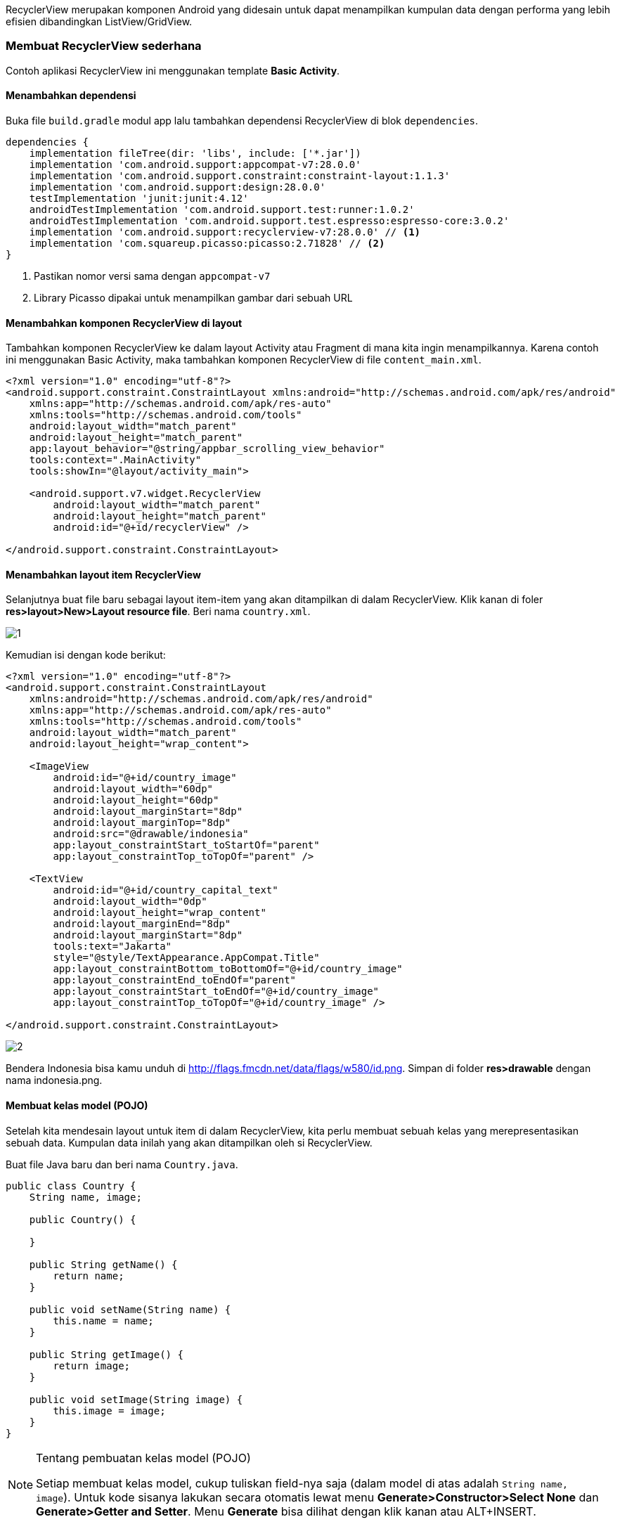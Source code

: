 RecyclerView merupakan komponen Android yang didesain untuk dapat menampilkan kumpulan data dengan performa yang lebih efisien dibandingkan ListView/GridView. 

=== Membuat RecyclerView sederhana

Contoh aplikasi RecyclerView ini menggunakan template *Basic Activity*. 

==== Menambahkan dependensi

Buka file `build.gradle` modul app lalu tambahkan dependensi RecyclerView di blok `dependencies`. 

[source,groovy]
----
dependencies {
    implementation fileTree(dir: 'libs', include: ['*.jar'])
    implementation 'com.android.support:appcompat-v7:28.0.0'
    implementation 'com.android.support.constraint:constraint-layout:1.1.3'
    implementation 'com.android.support:design:28.0.0'
    testImplementation 'junit:junit:4.12'
    androidTestImplementation 'com.android.support.test:runner:1.0.2'
    androidTestImplementation 'com.android.support.test.espresso:espresso-core:3.0.2'
    implementation 'com.android.support:recyclerview-v7:28.0.0' // <1>
    implementation 'com.squareup.picasso:picasso:2.71828' // <2>
}
----

<1> Pastikan nomor versi sama dengan `appcompat-v7`
<2> Library Picasso dipakai untuk menampilkan gambar dari sebuah URL

==== Menambahkan komponen RecyclerView di layout

Tambahkan komponen RecyclerView ke dalam layout Activity atau Fragment di mana kita ingin menampilkannya. Karena contoh ini menggunakan Basic Activity, maka tambahkan komponen RecyclerView di file `content_main.xml`. 

[source,xml]
----
<?xml version="1.0" encoding="utf-8"?>
<android.support.constraint.ConstraintLayout xmlns:android="http://schemas.android.com/apk/res/android"
    xmlns:app="http://schemas.android.com/apk/res-auto"
    xmlns:tools="http://schemas.android.com/tools"
    android:layout_width="match_parent"
    android:layout_height="match_parent"
    app:layout_behavior="@string/appbar_scrolling_view_behavior"
    tools:context=".MainActivity"
    tools:showIn="@layout/activity_main">

    <android.support.v7.widget.RecyclerView
        android:layout_width="match_parent"
        android:layout_height="match_parent"
        android:id="@+id/recyclerView" />

</android.support.constraint.ConstraintLayout>
----

==== Menambahkan layout item RecyclerView

Selanjutnya buat file baru sebagai layout item-item yang akan ditampilkan di dalam RecyclerView. Klik kanan di foler *res>layout>New>Layout resource file*. Beri nama `country.xml`.

image::chapters/images/recyclerview/1.png[]

Kemudian isi dengan kode berikut:

[source,xml]
----
<?xml version="1.0" encoding="utf-8"?>
<android.support.constraint.ConstraintLayout
    xmlns:android="http://schemas.android.com/apk/res/android"
    xmlns:app="http://schemas.android.com/apk/res-auto"
    xmlns:tools="http://schemas.android.com/tools"
    android:layout_width="match_parent"
    android:layout_height="wrap_content">

    <ImageView
        android:id="@+id/country_image"
        android:layout_width="60dp"
        android:layout_height="60dp"
        android:layout_marginStart="8dp"
        android:layout_marginTop="8dp"
        android:src="@drawable/indonesia"
        app:layout_constraintStart_toStartOf="parent"
        app:layout_constraintTop_toTopOf="parent" />

    <TextView
        android:id="@+id/country_capital_text"
        android:layout_width="0dp"
        android:layout_height="wrap_content"
        android:layout_marginEnd="8dp"
        android:layout_marginStart="8dp"
        tools:text="Jakarta"
        style="@style/TextAppearance.AppCompat.Title"
        app:layout_constraintBottom_toBottomOf="@+id/country_image"
        app:layout_constraintEnd_toEndOf="parent"
        app:layout_constraintStart_toEndOf="@+id/country_image"
        app:layout_constraintTop_toTopOf="@+id/country_image" />

</android.support.constraint.ConstraintLayout>
----

image::chapters/images/recyclerview/2.png[]

Bendera Indonesia bisa kamu unduh di http://flags.fmcdn.net/data/flags/w580/id.png. Simpan di folder *res>drawable* dengan nama indonesia.png.

==== Membuat kelas model (POJO)

Setelah kita mendesain layout untuk item di dalam RecyclerView, kita perlu membuat sebuah kelas yang merepresentasikan sebuah data. Kumpulan data inilah yang akan ditampilkan oleh si RecyclerView. 

Buat file Java baru dan beri nama `Country.java`.

[source,java]
----
public class Country {
    String name, image;

    public Country() {

    }
    
    public String getName() {
        return name;
    }

    public void setName(String name) {
        this.name = name;
    }

    public String getImage() {
        return image;
    }

    public void setImage(String image) {
        this.image = image;
    }
}
----

[NOTE]
.Tentang pembuatan kelas model (POJO)
=====================================================================
Setiap membuat kelas model, cukup tuliskan field-nya saja (dalam model di atas adalah `String name, image`). Untuk kode sisanya lakukan secara otomatis lewat menu *Generate>Constructor>Select None* dan *Generate>Getter and Setter*. Menu *Generate* bisa dilihat dengan klik kanan atau ALT+INSERT.
=====================================================================

==== Membuat Adapter RecyclerView

Selanjutnya, buat sebuah kelas Java baru dan beri nama `CountryListAdapter` yang meng-extends `RecyclerView.Adapter`. 

[source,java]
----

public class CountryListAdapter extends RecyclerView.Adapter<CountryListAdapter.CountryViewHolder> {
}

----

==== Membuat ViewHolder

Setelah itu, buat kelas CountryViewHolder di dalam kelas CountryListAdapter (`CountryListAdapter.CountryViewHolder` maksudnya kita memanggil kelas CountryViewHolder yang berada di dalam `CountryListAdapter`).

[source,java]
----
public class CountryListAdapter extends RecyclerView.Adapter<CountryListAdapter.CountryViewHolder> {

    class CountryViewHolder extends RecyclerView.ViewHolder {
        ImageView countryImageView; // <1>
        TextView capitalTextView; // <2>
        
        public CountryViewHolder(@NonNull View itemView) {
            super(itemView);
            
            countryImageView = itemView.findViewById(R.id.country_image); // <1>
            capitalTextView = itemView.findViewById(R.id.country_capital_text); // <2>
        }
    }

}

----

<1> Deklarasi objek ImageView yang ada di `country.xml`
<2> Deklarasi objek TextView yang ada di `country.xml`

[NOTE]
.Selesaikan dulu ViewHolder
=====================================================================
Untuk mempermudah proses pembuatan adapter RecyclerView, biasakan untuk
menyelesaikan ViewHolder sebelum melanjutkan ke tahap berikutnya. 
Menyelesaikan ViewHolder akan sangat membantu proses sesudahnya.
=====================================================================

==== Membuat list item

Sebuah adapter perlu memiliki list yang berisi kumpulan data yang ingin ditampilkan. Mari kita deklarasi objek list tersebut. 

[source,java]
----
public class CountryListAdapter extends RecyclerView.Adapter<CountryListAdapter.CountryViewHolder> {
    
    List<Country> countries = new ArrayList<>(); // <1>

    public void setCountries(List<Country> countries) { // <2>
        this.countries = countries;
    }
    
    // ... kode lain disembunyikan
}
----

<1> Deklarasi objek list item Country
<2> Method ini berfungsi untuk mengisi list `countries` dari luar kelas CountryListAdapter


==== Implementasi method wajib RecyclerView.Adapter

Sebuah kelas yang meng-extends  RecyclerView.Adapter wajib memiliki tiga method `getItemCount`, `onCreateViewHolder`, dan `onBindViewHolder`. Tiga method ini bisa ditulis secara otomatis menggunakan auto complete milik Android Studio. Klik di baris deklarasi kelas `CountryListAdapter` lalu tekan tombol ALT+ENTER di keyboard untuk menampilkan kotak dialog berikut. 

image::chapters/images/recyclerview/3.png[]

Pilih *Implement methods*. Akan muncul sebuah kotak dialog baru. Pilih ketiga method yang ada dan klik *OK*.

image::chapters/images/recyclerview/4.png[]

Sekarang kelas `CountryListAdapter` menjadi:

[source,java]
----

public class CountryListAdapter extends RecyclerView.Adapter<CountryListAdapter.CountryViewHolder> {

    List<Country> countries = new ArrayList<>();

    public void setCountries(List<Country> countries) {
        this.countries = countries;
    }

    @NonNull
    @Override
    public CountryViewHolder onCreateViewHolder(@NonNull ViewGroup viewGroup, int i) {
        return null;
    }

    @Override
    public void onBindViewHolder(@NonNull CountryViewHolder countryViewHolder, int i) {

    }

    @Override
    public int getItemCount() {
        return 0;
    }

    class CountryViewHolder extends RecyclerView.ViewHolder {
        ImageView countryImageView;
        TextView capitalTextView;

        public CountryViewHolder(@NonNull View itemView) {
            super(itemView);

            countryImageView = itemView.findViewById(R.id.country_image);
            capitalTextView = itemView.findViewById(R.id.country_capital_text);
        }
    }

}
----

===== Implementasi getItemCount

Method getItemCount akan mengembalikan jumlah data yang akan ditampilkan di RecyclerView. Untuk lebih amannya, kita akan mengambil jumlah data yang terdapat di dalam objek `countries` secara otomatis. Setial objek `List` memiliki method `size` yang bisa menghitung jumlah datanya secara otomatis. 

[source,java]
----
@Override
public int getItemCount() {
    return countries.size();
}
----

===== Implementasi onCreateViewHolder

Method onCreateViewHolder berfungsi untuk membuat objek view dengan membaca layout `country.xml` yang kemudian bisa dipakai dalam proses inisiasi (`findViewById`) yang ada di dalam CountryViewHolder. 

[source,java]
----
@NonNull
@Override
public CountryViewHolder onCreateViewHolder(@NonNull ViewGroup viewGroup, int i) {
    View view = LayoutInflater.from(viewGroup.getContext()).inflate(R.layout.country, viewGroup, false);
    return new CountryViewHolder(view);
}
----

===== Implementasi onBindViewHolder

Method onBindViewHolder akan dipanggil sebanyak jumlah data yang terdapat di dalam list `countries`. Method ini memiliki parameter bernama `i` (di beberapa versi Android Studio diberi nama `posisition` dan sesungguhnya boleh memiliki nama apapun, bahkan bisa diganti). Parameter `i` akan bernilai 0 hingga jumlah yang dikembalikan oleh method `getItemCount` yang dalam kasus ini merupakan jumlah list `countries`. Parameter tersebut bisa dimanfaatkan untuk mengambil isi list `countries` satu persatu bersadarkan nomor elemennya. 

Setiap objek yang diambil dari dalam list kemudian bisa dipakai untuk mengisi layout `country.xml` berdasarkan isi masing-masing data. 

[source,java]
----
@Override
public void onBindViewHolder(@NonNull CountryViewHolder countryViewHolder, int i) {
    Country country = countries.get(i); // <1>

    countryViewHolder.capitalTextView.setText(country.getName()); // <2>
    Picasso.get().load(country.getImage()).into(countryViewHolder.countryImageView); // <3>
}
----
<1> Ambil salah satu dari dari dalam list berdasarkan posisi
<2> Mengisi nama salah satu data ke item layout
<3> Menampilkan gambar dari URL menggunakan Picasso. 

Pengisian data negara akan kita lakukan di tahap selanjutnya. 

==== Inisialisasi RecyclerView, Adapter, dan data

Setelah selesai membuat adapter, sekarang mari lakukan inisialisasi data, Adapter, dan RecyclerView-nya. Deklarasikan tiga objek untuk RecyclerView, CountryListAdapter dan List<Country> seperti berikut ini. 

[source,java]
----
public class MainActivity extends AppCompatActivity {

    RecyclerView recyclerView;
    CountryListAdapter adapter;

    List<Country> countryList = new ArrayList<>();
    
    // ... kode lain di sembunyikan
}
----

Setelah melakukan deklarasi tiga objek di atas, buat sebuah method baru bernama `insertDummyData` untuk menambahkan data ke `countryList`. 

[source,java]
----
private void insertDummyData() {
    Country indonesia = new Country();
    indonesia.setName("Indonesia");
    indonesia.setImage("http://flags.fmcdn.net/data/flags/w580/id.png");
    countryList.add(indonesia);

    Country italy = new Country();
    italy.setName("Italy");
    italy.setImage("http://flags.fmcdn.net/data/flags/w580/it.png");
    countryList.add(italy);

    Country japan = new Country();
    japan.setName("Japan");
    japan.setImage("http://flags.fmcdn.net/data/flags/w580/jp.png");
    countryList.add(japan);
}
----

Berikutnya, lakukan inisialisasi RecyclerView dan Adapter. 

[source,java]
----
@Override
protected void onCreate(Bundle savedInstanceState) {
    super.onCreate(savedInstanceState);
    setContentView(R.layout.activity_main);
    Toolbar toolbar = (Toolbar) findViewById(R.id.toolbar);
    setSupportActionBar(toolbar);

    FloatingActionButton fab = (FloatingActionButton) findViewById(R.id.fab);
    fab.setOnClickListener(new View.OnClickListener() {
        @Override
        public void onClick(View view) {
            Snackbar.make(view, "Replace with your own action", Snackbar.LENGTH_LONG)
                    .setAction("Action", null).show();
        }
    });

    recyclerView = findViewById(R.id.recyclerView); // <1>
    adapter = new CountryListAdapter(); // <2>
    recyclerView.setAdapter(adapter); // <3>
    recyclerView.setLayoutManager(new LinearLayoutManager(this)); // <4>

    insertDummyData(); // <5>

    adapter.setCountries(countryList); // <6>
    adapter.notifyDataSetChanged(); // <7>
}
----

<1> Inisialisasi RecyclerView, R.id.recyclerView adalah id komponen RecyclerView di `content_main.xml`
<2> Inisialisasi objek adapter
<3> Memasangkan RecyclerView dengan sebuah Adapter. RecyclerView sesungguhnya adalah _dumb view_. Ia tidak tahu apa-apa atas data yang ia tampilkan, semua itu diatur oleh sebuah Adapter. 
<4> Mengatur bagaimana item-item di dalam RecyclerView, apakah berbentuk list, grid, atau staggered grid. LayoutManager akan di bahas di subbab mendatang.
<5> Mengisi objek `countryList`
<6> Menyalin isi `countryList` di MainActivity ke dalam `countries` di `CountryListAdapter`.
<7> Memberitahu adapter bahwa ada perubahan data sehingga ia harus merefresh datanya. 

Pada contoh di atas, kita memanggil `notifyDataSetChanged` dari luar Adapter. Kita juga bisa memanggil notifyDataSetChanged dari dalam Adapter. Perhatikan kode berikut:

[source,java]
----
// di dalam CountryListAdapter
public void setCountries(List<Country> countries) {
    this.countries = countries;
    notifyDataSetChanged();
}

// di dalam MainActivity tidak perlu memanggil adapter.notifyDataSetChanged 
// karena sudah dipanggil langsung saat mengirimkan data lewat
// setCountries
adapter.setCountries(countryList); 
----

Kamu bebas untuk menggunakan cara yang pertama atau cara yang kedua, hasilnya sama saja. Selalu pilih cara yang menurutmu paling mudah dan bisa menyelesaikan permasalahan. 

Jalankan aplikasi di emulator atau perangakt asli untuk melihat hasilnya. 

image::chapters/images/recyclerview/5.png[]

Jika gambar tidak muncul, tambahkan permission INTERNET di AndroidManifest.xml

[source,xml]
----
<?xml version="1.0" encoding="utf-8"?>
<manifest xmlns:android="http://schemas.android.com/apk/res/android"
    package="id.droidindonesia.recyclerview">
    
    // tambahkan baris berikut
    <uses-permission android:name="android.permission.INTERNET"/>

    <application
        android:allowBackup="true"
        android:icon="@mipmap/ic_launcher"
        android:label="@string/app_name"
        android:roundIcon="@mipmap/ic_launcher_round"
        android:supportsRtl="true"
        android:theme="@style/AppTheme">
        <activity
            android:name=".MainActivity"
            android:label="@string/app_name"
            android:theme="@style/AppTheme.NoActionBar">
            <intent-filter>
                <action android:name="android.intent.action.MAIN" />

                <category android:name="android.intent.category.LAUNCHER" />
            </intent-filter>
        </activity>
    </application>

</manifest>
----

==== OnClickListener dari dalam adapter

Seringkali ketika pengguna menyentuh salah satu item kita ingin melakukan suatu operasi. Misalnya membuat halaman baru untuk menampilkan detail, mengubah warna latar belakang, dsb. Cara paling mudah dan paling cepat untuk mengimplementasi ialah dengan membuat OnClickListener dari dalam adapter. 

[source,java]
----
@Override
public void onBindViewHolder(@NonNull CountryViewHolder countryViewHolder, int i) {
    Country country = countries.get(i);

    countryViewHolder.capitalTextView.setText(country.getName());
    Picasso.get().load(country.getImage()).into(countryViewHolder.countryImageView);

    // <1>
    countryViewHolder.itemView.setOnClickListener(new View.OnClickListener() {
        @Override
        public void onClick(View v) {
            // lakukan sesuatu di sini
        }
    });
    // <2>
    countryViewHolder.capitalTextView.setOnClickListener(new View.OnClickListener() {
        @Override
        public void onClick(View v) {
            // lakukan sesuatu di sini
        }
    });
    // <3>
    countryViewHolder.countryImageView.setOnClickListener(new View.OnClickListener() {
        @Override
        public void onClick(View v) {
            // lakukan sesuatu di sini
        }
    });
}
----

<1> Deteksi klik dibagian manapun di dalam layout country.xml
<2> Deteksi klik hanya di teks nama negara
<3> Deteksi klik hanya di bagian gambar

==== OnClickListener dari luar adapter

Ada kalanya kita ingin mendeteksi klik dari luar adapter. Jika ingin mendeteksi klik di luar adapter, maka pertama buat dulu sebuah interface sebagai berikut.  

[source,java]
----
interface OnClickListener {
    public void onItemClick(int position, Country country);
}
----

Interface ini boleh disimpan di file terpisah atau disimpan di dalam kelas adapter. Penulis lebih sering menyimpannya di dalam kelas adapter langsung kecuali ia akan dipakai di lebih dari satu adapter. Saat dipakai oleh dari satu adapter baru akan penulis keluarkan ke file terpisah. 

Berikutnya buat sebuah objek baru dari `OnClickListener` dan sebuah contructor untuk menginisialisasikannya. 

[source,java]
----
public class CountryListAdapter extends RecyclerView.Adapter<CountryListAdapter.CountryViewHolder> {

    List<Country> countries = new ArrayList<>();
    OnClickListener listener;

    public CountryListAdapter(OnClickListener listener) {
        this.listener = listener;
    }

    interface OnClickListener {
        void onItemClick(int position, Country country);
        void onCapitalTextClick(int position, Country country);
        void onImageClick(int position, Country country);
    }
    
    // ... kode lain disembunyikan
}
----

Berikutnya kita perbarui method `onBindViewHolder` menjadi:

[source,java]
----
@Override
public void onBindViewHolder(@NonNull CountryViewHolder countryViewHolder, final int i) {
    final Country country = countries.get(i);

    countryViewHolder.capitalTextView.setText(country.getName());
    Picasso.get().load(country.getImage()).into(countryViewHolder.countryImageView);

    countryViewHolder.itemView.setOnClickListener(new View.OnClickListener() {
        @Override
        public void onClick(View v) {
            listener.onItemClick(i, country);  // <1>
        }
    });

    countryViewHolder.capitalTextView.setOnClickListener(new View.OnClickListener() {
        @Override
        public void onClick(View v) {
            listener.onCapitalTextClick(i, country); // <2>
        }
    });

    countryViewHolder.countryImageView.setOnClickListener(new View.OnClickListener() {
        @Override
        public void onClick(View v) {
            listener.onImageClick(i, country); // <3>
        }
    });
}
----

Sekarang kembali ke Activity atau Fragment dimana kita memanggil CountryListAdapter. Kelas Activity atau Fragment tersebut harus meng-implement interface OnClickListener yang ada di CountryListAdapter sebagai berikut:

[source,java]
----
public class MainActivity extends AppCompatActivity implements CountryListAdapter.OnClickListener {
}
----

Karena kita menambahkan baris `implements CountryListAdapter.OnClickListener` maka di dalam kelas ini kita harus mengimplementasi method-method yang didefinisikan di dalam OnClickLister tadi. Implementasi method yang ada di dalam interface OnClickListener bisa dilakukan dengan ALT+ENTER lalu *Implement methods* atau menuliskannya langsung seperti berikut:

[source,java]
----
@Override
public boolean onCreateOptionsMenu(Menu menu) {
    // Inflate the menu; this adds items to the action bar if it is present.
    getMenuInflater().inflate(R.menu.menu_main, menu);
    return true;
}

@Override
public boolean onOptionsItemSelected(MenuItem item) {
    // Handle action bar item clicks here. The action bar will
    // automatically handle clicks on the Home/Up button, so long
    // as you specify a parent activity in AndroidManifest.xml.
    int id = item.getItemId();

    //noinspection SimplifiableIfStatement
    if (id == R.id.action_settings) {
        return true;
    }

    return super.onOptionsItemSelected(item);
}

// <1>
@Override
public void onItemClick(int position, Country country) {
    // lakukan sesuatu saat item di klik
}
// <2>
@Override
public void onCapitalTextClick(int position, Country country) {
    // lakukan sesuatu saat teks nama di klik
}
// <3>
@Override
public void onImageClick(int position, Country country) {
    // lakukan sesuatu saat gambar di klik
}

----

Berikutnya, karena tadi kita membuat sebuah constructor yang menerima _instance_ kelas yang meng-implement `CountryListAdapter.OnClickListener`, maka kita perlu mengirimkan instance tersebut saat inisiasi objek adapter.

[source,java]
----
recyclerView = findViewById(R.id.recyclerView);
adapter = new CountryListAdapter(this); // <1>
recyclerView.setAdapter(adapter);
recyclerView.setLayoutManager(new LinearLayoutManager(this));
----

Hasil akhir kelas MainActivity menjadi:

[source,java]
----
public class MainActivity extends AppCompatActivity implements CountryListAdapter.OnClickListener {

    private static final String TAG = MainActivity.class.getSimpleName();
    RecyclerView recyclerView;
    CountryListAdapter adapter;

    List<Country> countryList = new ArrayList<>();

    @Override
    protected void onCreate(Bundle savedInstanceState) {
        super.onCreate(savedInstanceState);
        setContentView(R.layout.activity_main);
        Toolbar toolbar = (Toolbar) findViewById(R.id.toolbar);
        setSupportActionBar(toolbar);

        FloatingActionButton fab = (FloatingActionButton) findViewById(R.id.fab);
        fab.setOnClickListener(new View.OnClickListener() {
            @Override
            public void onClick(View view) {
                Snackbar.make(view, "Replace with your own action", Snackbar.LENGTH_LONG)
                        .setAction("Action", null).show();
            }
        });

        recyclerView = findViewById(R.id.recyclerView);
        adapter = new CountryListAdapter(this);
        recyclerView.setAdapter(adapter);
        recyclerView.setLayoutManager(new LinearLayoutManager(this));

        insertDummyData();

        adapter.setCountries(countryList);
        adapter.notifyDataSetChanged();
    }

    private void insertDummyData() {
        Country indonesia = new Country();
        indonesia.setName("Indonesia");
        indonesia.setImage("http://flags.fmcdn.net/data/flags/w580/id.png");
        countryList.add(indonesia);

        Country italy = new Country();
        italy.setName("Italy");
        italy.setImage("http://flags.fmcdn.net/data/flags/w580/it.png");
        countryList.add(italy);

        Country japan = new Country();
        japan.setName("Japan");
        japan.setImage("http://flags.fmcdn.net/data/flags/w580/jp.png");
        countryList.add(japan);
    }

    @Override
    public boolean onCreateOptionsMenu(Menu menu) {
        // Inflate the menu; this adds items to the action bar if it is present.
        getMenuInflater().inflate(R.menu.menu_main, menu);
        return true;
    }

    @Override
    public boolean onOptionsItemSelected(MenuItem item) {
        // Handle action bar item clicks here. The action bar will
        // automatically handle clicks on the Home/Up button, so long
        // as you specify a parent activity in AndroidManifest.xml.
        int id = item.getItemId();

        //noinspection SimplifiableIfStatement
        if (id == R.id.action_settings) {
            return true;
        }

        return super.onOptionsItemSelected(item);
    }

    @Override
    public void onItemClick(int position, Country country) {
        // lakukan sesuatu saat item di klik
        Log.d(TAG, "onItemClick");
    }

    @Override
    public void onCapitalTextClick(int position, Country country) {
        // lakukan sesuatu saat teks nama di klik
    }

    @Override
    public void onImageClick(int position, Country country) {
        // lakukan sesuatu saat gambar di klik
    }
}

----